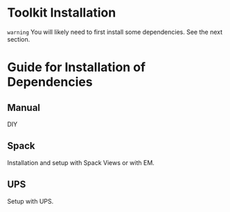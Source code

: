 * Toolkit Installation

~warning~
You will likely need to first install some dependencies.  See the next section.


* Guide for Installation of Dependencies

** Manual

DIY

** Spack

Installation and setup with Spack Views or with EM.

** UPS

Setup with UPS.

